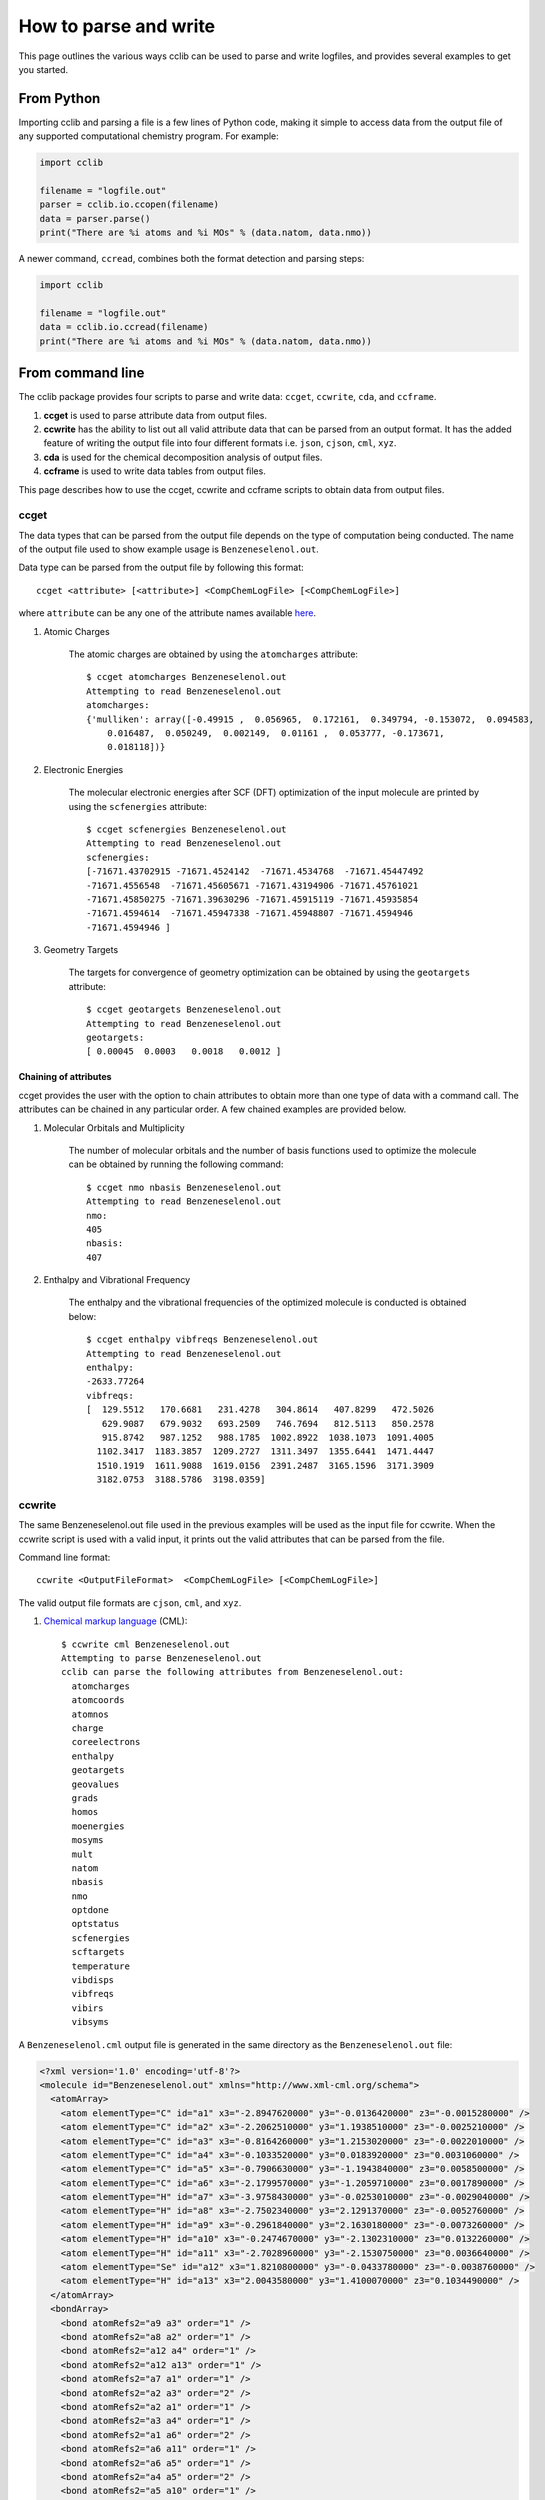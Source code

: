 How to parse and write
======================

This page outlines the various ways cclib can be used to parse and write logfiles, and provides several examples to get you started.

From Python
+++++++++++

Importing cclib and parsing a file is a few lines of Python code, making it simple to access data from the output file of any supported computational chemistry program. For example:

.. code-block:: python

  import cclib

  filename = "logfile.out"
  parser = cclib.io.ccopen(filename)
  data = parser.parse()
  print("There are %i atoms and %i MOs" % (data.natom, data.nmo))

A newer command, ``ccread``, combines both the format detection and parsing steps:

.. code-block:: python

  import cclib

  filename = "logfile.out"
  data = cclib.io.ccread(filename)
  print("There are %i atoms and %i MOs" % (data.natom, data.nmo))

From command line
+++++++++++++++++

The cclib package provides four scripts to parse and write data: ``ccget``, ``ccwrite``, ``cda``, and ``ccframe``.

1. **ccget** is used to parse attribute data from output files.
2. **ccwrite** has the ability to list out all valid attribute data that can be parsed from an output format. It has the added feature of writing the output file into four different formats i.e. ``json``, ``cjson``, ``cml``, ``xyz``.
3. **cda** is used for the chemical decomposition analysis of output files.
4. **ccframe** is used to write data tables from output files.

This page describes how to use the ccget, ccwrite and ccframe scripts to obtain data from output files.

ccget
-----

The data types that can be parsed from the output file depends on the type of computation being conducted. The name of the output file used to show example usage is ``Benzeneselenol.out``.

Data type can be parsed from the output file by following this format::

    ccget <attribute> [<attribute>] <CompChemLogFile> [<CompChemLogFile>]

where ``attribute`` can be any one of the attribute names available `here`_.

.. _`here`: data_dev.html

1. Atomic Charges

    The atomic charges are obtained by using the ``atomcharges`` attribute::

        $ ccget atomcharges Benzeneselenol.out
        Attempting to read Benzeneselenol.out
        atomcharges:
        {'mulliken': array([-0.49915 ,  0.056965,  0.172161,  0.349794, -0.153072,  0.094583,
            0.016487,  0.050249,  0.002149,  0.01161 ,  0.053777, -0.173671,
            0.018118])}

2. Electronic Energies

    The molecular electronic energies after SCF (DFT) optimization of the input molecule are printed by using the ``scfenergies`` attribute::

        $ ccget scfenergies Benzeneselenol.out
        Attempting to read Benzeneselenol.out
        scfenergies:
        [-71671.43702915 -71671.4524142  -71671.4534768  -71671.45447492
        -71671.4556548  -71671.45605671 -71671.43194906 -71671.45761021
        -71671.45850275 -71671.39630296 -71671.45915119 -71671.45935854
        -71671.4594614  -71671.45947338 -71671.45948807 -71671.4594946
        -71671.4594946 ]


3. Geometry Targets

    The targets for convergence of geometry optimization can be obtained by using the ``geotargets`` attribute::

        $ ccget geotargets Benzeneselenol.out
        Attempting to read Benzeneselenol.out
        geotargets:
        [ 0.00045  0.0003   0.0018   0.0012 ]

Chaining of attributes
^^^^^^^^^^^^^^^^^^^^^^

ccget provides the user with the option to chain attributes to obtain more than one type of data with a command call. The attributes can be chained in any particular order. A few chained examples are provided below.

1. Molecular Orbitals and Multiplicity

    The number of molecular orbitals and the number of basis functions used to optimize the molecule can be obtained by running the following command::

        $ ccget nmo nbasis Benzeneselenol.out
        Attempting to read Benzeneselenol.out
        nmo:
        405
        nbasis:
        407

2. Enthalpy and Vibrational Frequency

    The enthalpy and the vibrational frequencies of the optimized molecule is conducted is obtained below::

        $ ccget enthalpy vibfreqs Benzeneselenol.out
        Attempting to read Benzeneselenol.out
        enthalpy:
        -2633.77264
        vibfreqs:
        [  129.5512   170.6681   231.4278   304.8614   407.8299   472.5026
           629.9087   679.9032   693.2509   746.7694   812.5113   850.2578
           915.8742   987.1252   988.1785  1002.8922  1038.1073  1091.4005
          1102.3417  1183.3857  1209.2727  1311.3497  1355.6441  1471.4447
          1510.1919  1611.9088  1619.0156  2391.2487  3165.1596  3171.3909
          3182.0753  3188.5786  3198.0359]

ccwrite
-------

The same Benzeneselenol.out file used in the previous examples will be used as the input file for ccwrite. When the ccwrite script is used with a valid input, it prints out the valid attributes that can be parsed from the file.

Command line format::

    ccwrite <OutputFileFormat>  <CompChemLogFile> [<CompChemLogFile>]

The valid output file formats are ``cjson``, ``cml``, and ``xyz``.

1. `Chemical markup language`_ (CML)::

    $ ccwrite cml Benzeneselenol.out
    Attempting to parse Benzeneselenol.out
    cclib can parse the following attributes from Benzeneselenol.out:
      atomcharges
      atomcoords
      atomnos
      charge
      coreelectrons
      enthalpy
      geotargets
      geovalues
      grads
      homos
      moenergies
      mosyms
      mult
      natom
      nbasis
      nmo
      optdone
      optstatus
      scfenergies
      scftargets
      temperature
      vibdisps
      vibfreqs
      vibirs
      vibsyms

.. _`chemical markup language`: http://www.xml-cml.org/

A ``Benzeneselenol.cml`` output file is generated in the same directory as the ``Benzeneselenol.out`` file:

.. code-block:: xml

    <?xml version='1.0' encoding='utf-8'?>
    <molecule id="Benzeneselenol.out" xmlns="http://www.xml-cml.org/schema">
      <atomArray>
        <atom elementType="C" id="a1" x3="-2.8947620000" y3="-0.0136420000" z3="-0.0015280000" />
        <atom elementType="C" id="a2" x3="-2.2062510000" y3="1.1938510000" z3="-0.0025210000" />
        <atom elementType="C" id="a3" x3="-0.8164260000" y3="1.2153020000" z3="-0.0022010000" />
        <atom elementType="C" id="a4" x3="-0.1033520000" y3="0.0183920000" z3="0.0031060000" />
        <atom elementType="C" id="a5" x3="-0.7906630000" y3="-1.1943840000" z3="0.0058500000" />
        <atom elementType="C" id="a6" x3="-2.1799570000" y3="-1.2059710000" z3="0.0017890000" />
        <atom elementType="H" id="a7" x3="-3.9758430000" y3="-0.0253010000" z3="-0.0029040000" />
        <atom elementType="H" id="a8" x3="-2.7502340000" y3="2.1291370000" z3="-0.0052760000" />
        <atom elementType="H" id="a9" x3="-0.2961840000" y3="2.1630180000" z3="-0.0073260000" />
        <atom elementType="H" id="a10" x3="-0.2474670000" y3="-2.1302310000" z3="0.0132260000" />
        <atom elementType="H" id="a11" x3="-2.7028960000" y3="-2.1530750000" z3="0.0036640000" />
        <atom elementType="Se" id="a12" x3="1.8210800000" y3="-0.0433780000" z3="-0.0038760000" />
        <atom elementType="H" id="a13" x3="2.0043580000" y3="1.4100070000" z3="0.1034490000" />
      </atomArray>
      <bondArray>
        <bond atomRefs2="a9 a3" order="1" />
        <bond atomRefs2="a8 a2" order="1" />
        <bond atomRefs2="a12 a4" order="1" />
        <bond atomRefs2="a12 a13" order="1" />
        <bond atomRefs2="a7 a1" order="1" />
        <bond atomRefs2="a2 a3" order="2" />
        <bond atomRefs2="a2 a1" order="1" />
        <bond atomRefs2="a3 a4" order="1" />
        <bond atomRefs2="a1 a6" order="2" />
        <bond atomRefs2="a6 a11" order="1" />
        <bond atomRefs2="a6 a5" order="1" />
        <bond atomRefs2="a4 a5" order="2" />
        <bond atomRefs2="a5 a10" order="1" />
      </bondArray>
    </molecule>

2. XYZ_

Using ``xyz`` as the ``<OutputFileFormat>`` with ``Benzeneselenol.out``, we obtain the following ``Benzeneselenol.xyz`` file::

    13
    Benzeneselenol.out: Geometry 17
    C     -2.8947620000   -0.0136420000   -0.0015280000
    C     -2.2062510000    1.1938510000   -0.0025210000
    C     -0.8164260000    1.2153020000   -0.0022010000
    C     -0.1033520000    0.0183920000    0.0031060000
    C     -0.7906630000   -1.1943840000    0.0058500000
    C     -2.1799570000   -1.2059710000    0.0017890000
    H     -3.9758430000   -0.0253010000   -0.0029040000
    H     -2.7502340000    2.1291370000   -0.0052760000
    H     -0.2961840000    2.1630180000   -0.0073260000
    H     -0.2474670000   -2.1302310000    0.0132260000
    H     -2.7028960000   -2.1530750000    0.0036640000
    Se     1.8210800000   -0.0433780000   -0.0038760000
    H      2.0043580000    1.4100070000    0.1034490000

.. _XYZ: https://en.wikipedia.org/wiki/XYZ_file_format

ccframe
-------

This script creates complete tables of data from output files in some of the formats supported by pandas_.
Since the pandas library is not a dependency of cclib, `it must be installed <https://pandas.pydata.org/pandas-docs/stable/install.html>`_ separately.

.. _pandas: https://pandas.pydata.org/

A complete data table can be parsed from many output files by following this format::

    ccframe -O <OutputDest> <CompChemLogFile> [<CompChemLogFile>...]

The argument for ``-O`` indicates the data file to be written and its extension specifies the filetype (e.g. csv, h5/hdf/hdf5, json, pickle/pkl, xlsx).
Since higher-dimensional attributes (e.g. ``atomcoords``) are handled as plain text in some file formats (such as Excel XLSX or CSV), we recommend storing JSON or HDF5 files.
Observe that the output data file is overwritten if it exits already.
